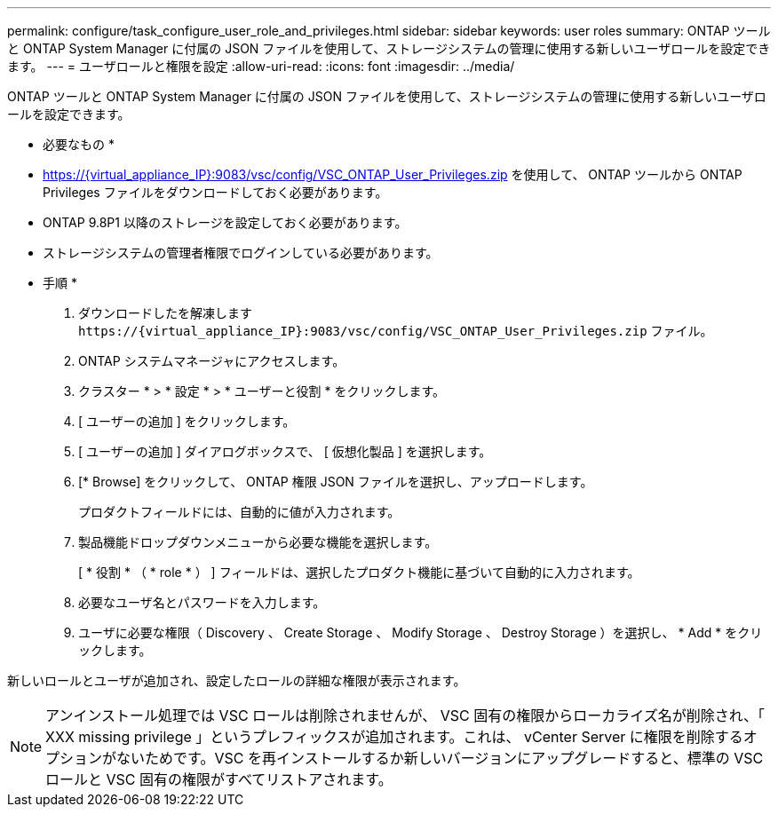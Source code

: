 ---
permalink: configure/task_configure_user_role_and_privileges.html 
sidebar: sidebar 
keywords: user roles 
summary: ONTAP ツールと ONTAP System Manager に付属の JSON ファイルを使用して、ストレージシステムの管理に使用する新しいユーザロールを設定できます。 
---
= ユーザロールと権限を設定
:allow-uri-read: 
:icons: font
:imagesdir: ../media/


[role="lead"]
ONTAP ツールと ONTAP System Manager に付属の JSON ファイルを使用して、ストレージシステムの管理に使用する新しいユーザロールを設定できます。

* 必要なもの *

* https://{virtual_appliance_IP}:9083/vsc/config/VSC_ONTAP_User_Privileges.zip を使用して、 ONTAP ツールから ONTAP Privileges ファイルをダウンロードしておく必要があります。
* ONTAP 9.8P1 以降のストレージを設定しておく必要があります。
* ストレージシステムの管理者権限でログインしている必要があります。


* 手順 *

. ダウンロードしたを解凍します `\https://{virtual_appliance_IP}:9083/vsc/config/VSC_ONTAP_User_Privileges.zip` ファイル。
. ONTAP システムマネージャにアクセスします。
. クラスター * > * 設定 * > * ユーザーと役割 * をクリックします。
. [ ユーザーの追加 ] をクリックします。
. [ ユーザーの追加 ] ダイアログボックスで、 [ 仮想化製品 ] を選択します。
. [* Browse] をクリックして、 ONTAP 権限 JSON ファイルを選択し、アップロードします。
+
プロダクトフィールドには、自動的に値が入力されます。

. 製品機能ドロップダウンメニューから必要な機能を選択します。
+
[ * 役割 * （ * role * ） ] フィールドは、選択したプロダクト機能に基づいて自動的に入力されます。

. 必要なユーザ名とパスワードを入力します。
. ユーザに必要な権限（ Discovery 、 Create Storage 、 Modify Storage 、 Destroy Storage ）を選択し、 * Add * をクリックします。


新しいロールとユーザが追加され、設定したロールの詳細な権限が表示されます。


NOTE: アンインストール処理では VSC ロールは削除されませんが、 VSC 固有の権限からローカライズ名が削除され、「 XXX missing privilege 」というプレフィックスが追加されます。これは、 vCenter Server に権限を削除するオプションがないためです。VSC を再インストールするか新しいバージョンにアップグレードすると、標準の VSC ロールと VSC 固有の権限がすべてリストアされます。
